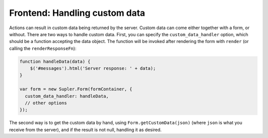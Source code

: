 .. _customdatahandler:

Frontend: Handling custom data
==============================

Actions can result in custom data being returned by the server. Custom data can come either together with a form, or
without. There are two ways to handle custom data. First, you can specify the ``custom_data_handler`` option, which
should be a function accepting the data object. The function will be invoked after rendering the form
with ``render`` (or calling the ``renderResponseFn``):

.. code-block:: javascript

  function handleData(data) {
      $('#messages').html('Server response: ' + data);
  }

  var form = new Supler.Form(formContainer, {
    custom_data_handler: handleData,
    // other options
  });

The second way is to get the custom data by hand, using ``Form.getCustomData(json)`` (where ``json`` is what you
receive from the server), and if the result is not null, handling it as desired.